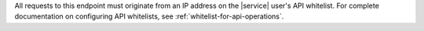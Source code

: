 All requests to this endpoint must originate from an IP address
on the |service| user's API whitelist. For complete documentation on
configuring API whitelists, see :ref:`whitelist-for-api-operations`.
